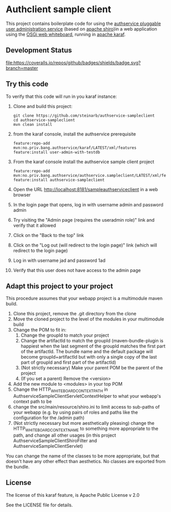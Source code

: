 * Authclient sample client

This project contains boilerplate code for using the [[https://github.com/steinarb/authservice][authservice pluggable user administration service]] (based on [[https://shiro.apache.org][apache shiro]])in a web application using the [[https://docs.osgi.org/specification/osgi.cmpn/8.0.0/service.http.whiteboard.html][OSGi web whiteboard]], running in [[https://karaf.apache.org][apache karaf]].

** Development Status
[[https://github.com/steinarb/authservice-sampleclient/actions/workflows/authservice-sampleclient-maven-ci-build.yml][file:https://github.com/steinarb/authservice-sampleclient/actions/workflows/authservice-sampleclient-maven-ci-build.yml/badge.svg]]
[[https://coveralls.io/github/badges/shields?branch=master][file:https://coveralls.io/repos/github/badges/shields/badge.svg?branch=master]]
[[https://sonarcloud.io/summary/new_code?id=steinarb_authservice-sampleclient][file:https://sonarcloud.io/api/project_badges/measure?project=steinarb_authservice-sampleclient&metric=alert_status#.svg]]

[[https://sonarcloud.io/summary/new_code?id=steinarb_authservice-sampleclient][file:https://sonarcloud.io/images/project_badges/sonarcloud-white.svg]]

[[https://sonarcloud.io/summary/new_code?id=steinarb_authservice-sampleclient][file:https://sonarcloud.io/api/project_badges/measure?project=steinarb_authservice-sampleclient&metric=sqale_index#.svg]]
[[https://sonarcloud.io/summary/new_code?id=steinarb_authservice-sampleclient][file:https://sonarcloud.io/api/project_badges/measure?project=steinarb_authservice-sampleclient&metric=coverage#.svg]]
[[https://sonarcloud.io/summary/new_code?id=steinarb_authservice-sampleclient][file:https://sonarcloud.io/api/project_badges/measure?project=steinarb_authservice-sampleclient&metric=ncloc#.svg]]
[[https://sonarcloud.io/summary/new_code?id=steinarb_authservice-sampleclient][file:https://sonarcloud.io/api/project_badges/measure?project=steinarb_authservice-sampleclient&metric=code_smells#.svg]]
[[https://sonarcloud.io/summary/new_code?id=steinarb_authservice-sampleclient][file:https://sonarcloud.io/api/project_badges/measure?project=steinarb_authservice-sampleclient&metric=sqale_rating#.svg]]
[[https://sonarcloud.io/summary/new_code?id=steinarb_authservice-sampleclient][file:https://sonarcloud.io/api/project_badges/measure?project=steinarb_authservice-sampleclient&metric=security_rating#.svg]]
[[https://sonarcloud.io/summary/new_code?id=steinarb_authservice-sampleclient][file:https://sonarcloud.io/api/project_badges/measure?project=steinarb_authservice-sampleclient&metric=bugs#.svg]]
[[https://sonarcloud.io/summary/new_code?id=steinarb_authservice-sampleclient][file:https://sonarcloud.io/api/project_badges/measure?project=steinarb_authservice-sampleclient&metric=vulnerabilities#.svg]]
[[https://sonarcloud.io/summary/new_code?id=steinarb_authservice-sampleclient][file:https://sonarcloud.io/api/project_badges/measure?project=steinarb_authservice-sampleclient&metric=duplicated_lines_density#.svg]]
[[https://sonarcloud.io/summary/new_code?id=steinarb_authservice-sampleclient][file:https://sonarcloud.io/api/project_badges/measure?project=steinarb_authservice-sampleclient&metric=reliability_rating#.svg]]

** Try this code

To verify that this code will run in you karaf instance:
 1. Clone and build this project:
    #+BEGIN_EXAMPLE
      git clone https://github.com/steinarb/authservice-sampleclient
      cd authservice-sampleclient
      mvn clean install
    #+END_EXAMPLE
 2. from the karaf console, install the authservice prerequisite
    #+BEGIN_EXAMPLE
      feature:repo-add mvn:no.priv.bang.authservice/karaf/LATEST/xml/features
      feature:install user-admin-with-testdb
    #+END_EXAMPLE
 3. From the karaf console install the authservice sample client project
    #+BEGIN_EXAMPLE
      feature:repo-add mvn:no.priv.bang.authservice/authservice.sampleclient/LATEST/xml/features
      feature:install authservice-sampleclient
    #+END_EXAMPLE
 4. Open the URL http://localhost:8181/sampleauthserviceclient in a web browser
 5. In the login page that opens, log in with username admin and password admin
 6. Try visiting the "Admin page (requires the useradmin role)" link and verify that it allowed
 7. Click on the "Back to the top" link
 8. Click on the "Log out (will redirect to the login page)" link (which will redirect to the login page)
 9. Log in with username jad and password 1ad
 10. Verify that this user does not have access to the admin page

** Adapt this project to your project

This procedure assumes that your webapp project is a multimodule maven build.

 1. Clone this project, remove the .git directory from the clone
 2. Move the cloned project to the level of the modules in your multimodule build
 3. Change the POM to fit in:
    1. Change the groupId to match your project
    2. Change the artifactId to match the groupId (maven-bundle-plugin is happiest when the last segment of the groupId matches the first part of the artifactId.  The bundle name and the default package will become groupId+artifactId but with only a single copy of the last part of groupId and first part of the artifactId)
    3. (Not strictly necessary) Make your parent POM be the parent of the project
    4. (If you set a parent) Remove the <version>
 4. Add the new module to <modules> in your top POM
 5. Change the HTTP_WHITEBOARD_CONTEXT_PATH in AuthserviceSampleClientServletContextHelper to what your webapp's context path to be
 6. change the src/main/resource/shiro.ini to limit access to sub-paths of your webapp (e.g. by using pairs of roles and paths like the configuration for the /admin path)
 7. (Not strictly necessary but more aesthetically pleasing) change the HTTP_WHITEBOARD_CONTEXT_NAME to something more appropriate to the path, and change all other usages (in this project AuthserviceSampleClientShiroFilter and AuthserviceSampleClientServlet)

You can change the name of the classes to be more appropriate, but that doesn't have any other effect than aesthetics.  No classes are exported from the bundle.

** License
The license of this karaf feature, is Apache Public License v 2.0

See the LICENSE file for details.
